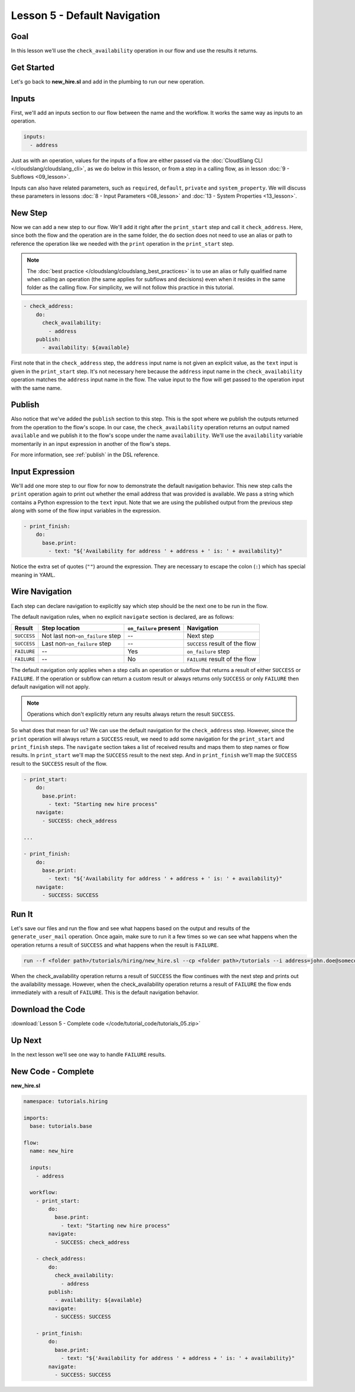 Lesson 5 - Default Navigation
=============================

Goal
----

In this lesson we'll use the ``check_availability`` operation in our
flow and use the results it returns.

Get Started
-----------

Let's go back to **new_hire.sl** and add in the plumbing to run our new
operation.

Inputs
------

First, we'll add an inputs section to our flow between the name and the
workflow. It works the same way as inputs to an operation.

.. code-block:: yaml

    inputs:
      - address

Just as with an operation, values for the inputs of a flow are either
passed via the :doc:`CloudSlang CLI </cloudslang/cloudslang_cli>`, as we do below
in this lesson, or from a step in a calling flow, as in lesson :doc:`9 -
Subflows <09_lesson>`.

Inputs can also have related parameters, such as ``required``,
``default``, ``private`` and ``system_property``. We will discuss
these parameters in lessons :doc:`8 - Input Parameters <08_lesson>` and
:doc:`13 - System Properties <13_lesson>`.

New Step
--------

Now we can add a new step to our flow. We'll add it right after the
``print_start`` step and call it ``check_address``. Here, since both the
flow and the operation are in the same folder, the ``do`` section does
not need to use an alias or path to reference the operation like we
needed with the ``print`` operation in the ``print_start`` step.

.. note::

    The :doc:`best practice </cloudslang/cloudslang_best_practices>` is to use an alias or
    fully qualified name when calling an operation (the same applies for
    subflows and decisions) even when it resides in the same folder as the
    calling flow. For simplicity, we will not follow this practice in this
    tutorial.


.. code-block:: yaml

    - check_address:
        do:
          check_availability:
            - address
        publish:
          - availability: ${available}

First note that in the ``check_address`` step, the ``address`` input
name is not given an explicit value, as the ``text`` input is given in
the ``print_start`` step. It's not necessary here because the
``address`` input name in the ``check_availability`` operation matches
the ``address`` input name in the flow. The value input to the flow will
get passed to the operation input with the same name.

Publish
-------

Also notice that we've added the ``publish`` section to this step. This
is the spot where we publish the outputs returned from the operation to
the flow's scope. In our case, the ``check_availability`` operation
returns an output named ``available`` and we publish it to the flow's
scope under the name ``availability``. We'll use the ``availability``
variable momentarily in an input expression in another of the flow's
steps.

For more information, see :ref:`publish` in the DSL reference.

Input Expression
----------------

We'll add one more step to our flow for now to demonstrate the default
navigation behavior. This new step calls the ``print`` operation again
to print out whether the email address that was provided is available.
We pass a string which contains a Python expression to the ``text``
input. Note that we are using the published output from the previous
step along with some of the flow input variables in the expression.

.. code-block:: yaml

    - print_finish:
        do:
          base.print:
            - text: "${'Availability for address ' + address + ' is: ' + availability}"

Notice the extra set of quotes (``""``) around the expression. They are
necessary to escape the colon (``:``) which has special meaning in YAML.

Wire Navigation
---------------

Each step can declare navigation to explicitly say which step should be the next
one to be run in the flow.

The default navigation rules, when no explicit ``navigate`` section is declared,
are as follows:

+-------------+----------------------------------+------------------------+--------------------------------+
| Result      | Step location                    | ``on_failure`` present | Navigation                     |
+=============+==================================+========================+================================+
| ``SUCCESS`` | Not last non-``on_failure`` step | --                     | Next step                      |
+-------------+----------------------------------+------------------------+--------------------------------+
| ``SUCCESS`` | Last non-``on_failure`` step     | --                     | ``SUCCESS`` result of the flow |
+-------------+----------------------------------+------------------------+--------------------------------+
| ``FAILURE`` | --                               | Yes                    | ``on_failure`` step            |
+-------------+----------------------------------+------------------------+--------------------------------+
| ``FAILURE`` | --                               | No                     | ``FAILURE`` result of the flow |
+-------------+----------------------------------+------------------------+--------------------------------+

The default navigation only applies when a step calls an operation or subflow
that returns a result of either ``SUCCESS`` or ``FAILURE``. If the operation or
subflow can return a custom result or always returns only ``SUCCESS`` or only
``FAILURE`` then default navigation will not apply.

.. note::

  Operations which don't explicitly return any results always return the result
  ``SUCCESS``.


So what does that mean for us? We can use the default navigation for the
``check_address`` step. However, since the ``print`` operation will always
return a ``SUCCESS`` result, we need to add some navigation for the
``print_start`` and ``print_finish`` steps. The ``navigate`` section takes a
list of received results and maps them to step names or flow results. In
``print_start`` we'll map the ``SUCCESS`` result to the next step. And in
``print_finish`` we'll map the ``SUCCESS`` result to the ``SUCCESS`` result of
the flow.

.. code-block:: yaml

    - print_start:
        do:
          base.print:
            - text: "Starting new hire process"
        navigate:
          - SUCCESS: check_address

    ...

    - print_finish:
        do:
          base.print:
            - text: "${'Availability for address ' + address + ' is: ' + availability}"
        navigate:
          - SUCCESS: SUCCESS


Run It
------

Let's save our files and run the flow and see what happens based on the
output and results of the ``generate_user_mail`` operation. Once again,
make sure to run it a few times so we can see what happens when the
operation returns a result of ``SUCCESS`` and what happens when the
result is ``FAILURE``.

.. code-block:: bash

    run --f <folder path>/tutorials/hiring/new_hire.sl --cp <folder path>/tutorials --i address=john.doe@somecompany.com

When the check_availability operation returns a result of ``SUCCESS``
the flow continues with the next step and prints out the availability
message. However, when the check_availability operation returns a
result of ``FAILURE`` the flow ends immediately with a result of
``FAILURE``. This is the default navigation behavior.

Download the Code
-----------------

:download:`Lesson 5 - Complete code </code/tutorial_code/tutorials_05.zip>`

Up Next
-------

In the next lesson we'll see one way to handle ``FAILURE`` results.

New Code - Complete
-------------------

**new_hire.sl**

.. code-block:: yaml

    namespace: tutorials.hiring

    imports:
      base: tutorials.base

    flow:
      name: new_hire

      inputs:
        - address

      workflow:
        - print_start:
            do:
              base.print:
                - text: "Starting new hire process"
            navigate:
              - SUCCESS: check_address

        - check_address:
            do:
              check_availability:
                - address
            publish:
              - availability: ${available}
            navigate:
              - SUCCESS: SUCCESS

        - print_finish:
            do:
              base.print:
                - text: "${'Availability for address ' + address + ' is: ' + availability}"
            navigate:
              - SUCCESS: SUCCESS
